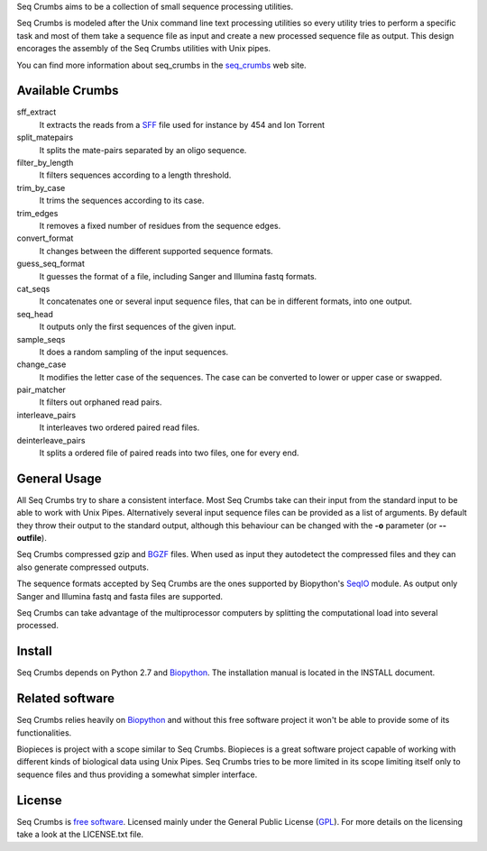 
Seq Crumbs aims to be a collection of small sequence processing utilities.

Seq Crumbs is modeled after the Unix command line text processing utilities so every utility tries to perform a specific task and most of them take a sequence file as input and create a new processed sequence file as output.
This design encorages the assembly of the Seq Crumbs utilities with Unix pipes.

You can find more information about seq_crumbs in the seq_crumbs_ web site.


Available Crumbs
----------------

sff_extract
        It extracts the reads from a SFF_ file used for instance by 454 and Ion Torrent

split_matepairs
        It splits the mate-pairs separated by an oligo sequence.

filter_by_length
        It filters sequences according to a length threshold.

trim_by_case
        It trims the sequences according to its case.

trim_edges
        It removes a fixed number of residues from the sequence edges.

convert_format
        It changes between the different supported sequence formats.

guess_seq_format
        It guesses the format of a file, including Sanger and Illumina fastq formats.

cat_seqs
        It concatenates one or several input sequence files, that can be in different formats, into one output.

seq_head
        It outputs only the first sequences of the given input.

sample_seqs
        It does a random sampling of the input sequences.

change_case
        It modifies the letter case of the sequences. The case can be converted to lower or upper case or swapped.

pair_matcher
        It filters out orphaned read pairs.

interleave_pairs
        It interleaves two ordered paired read files.

deinterleave_pairs
        It splits a ordered file of paired reads into two files, one for every end.


General Usage
---------------

All Seq Crumbs try to share a consistent interface.
Most Seq Crumbs take can their input from the standard input to be able to work with Unix Pipes.
Alternatively several input sequence files can be provided as a list of arguments.
By default they throw their output to the standard output, although this behaviour can be changed with the **-o** parameter (or **--outfile**).

Seq Crumbs compressed gzip and BGZF_ files.
When used as input they autodetect the compressed files and they can also generate compressed outputs.

The sequence formats accepted by Seq Crumbs are the ones supported by Biopython's SeqIO_ module.
As output only Sanger and Illumina fastq and fasta files are supported.

Seq Crumbs can take advantage of the multiprocessor computers by splitting the computational load into several processed.


Install
-------

Seq Crumbs depends on Python 2.7 and Biopython_.
The installation manual is located in the INSTALL document.


Related software
----------------

Seq Crumbs relies heavily on Biopython_ and without this free software project it won't be able to provide some of its functionalities.

Biopieces is project with a scope similar to Seq Crumbs.
Biopieces is a great software project capable of working with different kinds of biological data using Unix Pipes.
Seq Crumbs tries to be more limited in its scope limiting itself only to sequence files and thus providing a somewhat simpler interface.

License
-------

Seq Crumbs is `free software`_. Licensed mainly under the General Public License (GPL_).
For more details on the licensing take a look at the LICENSE.txt file.


.. _seq_crumbs: http://bioinf.comav.upv.es/seq_crumbs/
.. _SFF: http://www.ncbi.nlm.nih.gov/Traces/trace.cgi?cmd=show&f=formats&m=doc&s=format#sff
.. _BGZF: http://samtools.sourceforge.net/SAM1.pdf
.. _SeqIO: http://biopython.org/wiki/SeqIO
.. _Biopython: http://biopython.org/wiki/Biopython
.. _free software: http://en.wikipedia.org/wiki/Free_software
.. _GPL: http://www.gnu.org/copyleft/gpl.html

